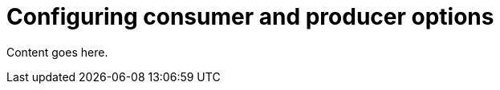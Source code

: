 // Module included in the following assemblies:
//
// assembly-using-the-kafka-bridge.adoc

[id='con-configuring-consumer-producer-options-kafka-bridge-{context}']
= Configuring consumer and producer options

Content goes here.